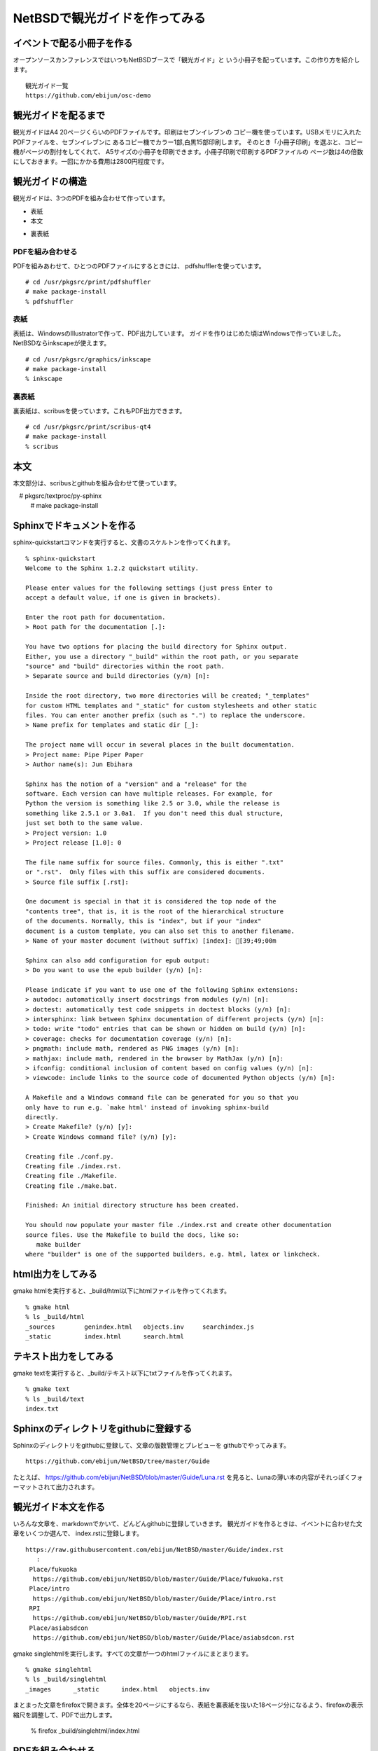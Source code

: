 .. 
 Copyright (c) 2014 Jun Ebihara All rights reserved.
 Redistribution and use in source and binary forms, with or without
 modification, are permitted provided that the following conditions
 are met:
 1. Redistributions of source code must retain the above copyright
    notice, this list of conditions and the following disclaimer.
 2. Redistributions in binary form must reproduce the above copyright
    notice, this list of conditions and the following disclaimer in the
    documentation and/or other materials provided with the distribution.
 THIS SOFTWARE IS PROVIDED BY THE AUTHOR ``AS IS'' AND ANY EXPRESS OR
 IMPLIED WARRANTIES, INCLUDING, BUT NOT LIMITED TO, THE IMPLIED WARRANTIES
 OF MERCHANTABILITY AND FITNESS FOR A PARTICULAR PURPOSE ARE DISCLAIMED.
 IN NO EVENT SHALL THE AUTHOR BE LIABLE FOR ANY DIRECT, INDIRECT,
 INCIDENTAL, SPECIAL, EXEMPLARY, OR CONSEQUENTIAL DAMAGES (INCLUDING, BUT
 NOT LIMITED TO, PROCUREMENT OF SUBSTITUTE GOODS OR SERVICES; LOSS OF USE,
 DATA, OR PROFITS; OR BUSINESS INTERRUPTION) HOWEVER CAUSED AND ON ANY
 THEORY OF LIABILITY, WHETHER IN CONTRACT, STRICT LIABILITY, OR TORT
 (INCLUDING NEGLIGENCE OR OTHERWISE) ARISING IN ANY WAY OUT OF THE USE OF
 THIS SOFTWARE, EVEN IF ADVISED OF THE POSSIBILITY OF SUCH DAMAGE.

=================================
NetBSDで観光ガイドを作ってみる
=================================

イベントで配る小冊子を作る
--------------------------------

オープンソースカンファレンスではいつもNetBSDブースで「観光ガイド」と
いう小冊子を配っています。この作り方を紹介します。

::

  観光ガイド一覧
  https://github.com/ebijun/osc-demo

観光ガイドを配るまで
--------------------------------
観光ガイドはA4 20ページくらいのPDFファイルです。印刷はセブンイレブンの
コピー機を使っています。USBメモリに入れたPDFファイルを、セブンイレブンに
あるコピー機でカラー1部,白黒15部印刷します。
そのとき「小冊子印刷」を選ぶと、コピー機がページの割付をしてくれて、
A5サイズの小冊子を印刷できます。小冊子印刷で印刷するPDFファイルの
ページ数は4の倍数にしておきます。一回にかかる費用は2800円程度です。

観光ガイドの構造
--------------------------------
観光ガイドは、3つのPDFを組み合わせて作っています。

* 表紙
* 本文
+ 裏表紙

PDFを組み合わせる
~~~~~~~~~~~~~~~~~~~~~~~
PDFを組みあわせて、ひとつのPDFファイルにするときには、
pdfshufflerを使っています。

::

 # cd /usr/pkgsrc/print/pdfshuffler
 # make package-install
 % pdfshuffler

表紙
~~~~~~~~~

表紙は、WindowsのIllustratorで作って、PDF出力しています。
ガイドを作りはじめた頃はWindowsで作っていました。
NetBSDならinkscapeが使えます。

::

 # cd /usr/pkgsrc/graphics/inkscape
 # make package-install
 % inkscape

裏表紙
~~~~~~~

裏表紙は、scribusを使っています。これもPDF出力できます。

::

 # cd /usr/pkgsrc/print/scribus-qt4
 # make package-install
 % scribus

本文
-------------
本文部分は、scribusとgithubを組み合わせて使っています。

::

　# pkgsrc/textproc/py-sphinx
  # make package-install


Sphinxでドキュメントを作る
--------------------------
sphinx-quickstartコマンドを実行すると、文書のスケルトンを作ってくれます。

::

  % sphinx-quickstart 
  Welcome to the Sphinx 1.2.2 quickstart utility.
  
  Please enter values for the following settings (just press Enter to
  accept a default value, if one is given in brackets).
  
  Enter the root path for documentation.
  > Root path for the documentation [.]: 
  
  You have two options for placing the build directory for Sphinx output.
  Either, you use a directory "_build" within the root path, or you separate
  "source" and "build" directories within the root path.
  > Separate source and build directories (y/n) [n]: 
  
  Inside the root directory, two more directories will be created; "_templates"
  for custom HTML templates and "_static" for custom stylesheets and other static
  files. You can enter another prefix (such as ".") to replace the underscore.
  > Name prefix for templates and static dir [_]: 
  
  The project name will occur in several places in the built documentation.
  > Project name: Pipe Piper Paper
  > Author name(s): Jun Ebihara
  
  Sphinx has the notion of a "version" and a "release" for the
  software. Each version can have multiple releases. For example, for
  Python the version is something like 2.5 or 3.0, while the release is
  something like 2.5.1 or 3.0a1.  If you don't need this dual structure,
  just set both to the same value.
  > Project version: 1.0
  > Project release [1.0]: 0
  
  The file name suffix for source files. Commonly, this is either ".txt"
  or ".rst".  Only files with this suffix are considered documents.
  > Source file suffix [.rst]: 
  
  One document is special in that it is considered the top node of the
  "contents tree", that is, it is the root of the hierarchical structure
  of the documents. Normally, this is "index", but if your "index"
  document is a custom template, you can also set this to another filename.
  > Name of your master document (without suffix) [index]: [39;49;00m
  
  Sphinx can also add configuration for epub output:
  > Do you want to use the epub builder (y/n) [n]: 
  
  Please indicate if you want to use one of the following Sphinx extensions:
  > autodoc: automatically insert docstrings from modules (y/n) [n]: 
  > doctest: automatically test code snippets in doctest blocks (y/n) [n]: 
  > intersphinx: link between Sphinx documentation of different projects (y/n) [n]: 
  > todo: write "todo" entries that can be shown or hidden on build (y/n) [n]:
  > coverage: checks for documentation coverage (y/n) [n]:
  > pngmath: include math, rendered as PNG images (y/n) [n]: 
  > mathjax: include math, rendered in the browser by MathJax (y/n) [n]: 
  > ifconfig: conditional inclusion of content based on config values (y/n) [n]:
  > viewcode: include links to the source code of documented Python objects (y/n) [n]:
  
  A Makefile and a Windows command file can be generated for you so that you
  only have to run e.g. `make html' instead of invoking sphinx-build
  directly.
  > Create Makefile? (y/n) [y]: 
  > Create Windows command file? (y/n) [y]: 
  
  Creating file ./conf.py.
  Creating file ./index.rst.
  Creating file ./Makefile.
  Creating file ./make.bat.
  
  Finished: An initial directory structure has been created.
  
  You should now populate your master file ./index.rst and create other documentation
  source files. Use the Makefile to build the docs, like so:
     make builder
  where "builder" is one of the supported builders, e.g. html, latex or linkcheck.

html出力をしてみる
------------------
gmake htmlを実行すると、_build/html以下にhtmlファイルを作ってくれます。


::

  % gmake html
  % ls _build/html
  _sources        genindex.html   objects.inv     searchindex.js
  _static         index.html      search.html

テキスト出力をしてみる
------------------------------------
gmake textを実行すると、_build/テキスト以下にtxtファイルを作ってくれます。

::

  % gmake text 
  % ls _build/text
  index.txt

Sphinxのディレクトリをgithubに登録する
------------------------------------------
Sphinxのディレクトリをgithubに登録して、文章の版数管理とプレビューを
githubでやってみます。

::

  https://github.com/ebijun/NetBSD/tree/master/Guide

たとえば、
https://github.com/ebijun/NetBSD/blob/master/Guide/Luna.rst
を見ると、Lunaの薄い本の内容がそれっぽくフォーマットされて出力されます。

観光ガイド本文を作る
------------------------------------------
いろんな文章を、markdownでかいて、どんどんgithubに登録していきます。
観光ガイドを作るときは、イベントに合わせた文章をいくつか選んで、
index.rstに登録します。

::

  https://raw.githubusercontent.com/ebijun/NetBSD/master/Guide/index.rst
     :
   Place/fukuoka     
    https://github.com/ebijun/NetBSD/blob/master/Guide/Place/fukuoka.rst
   Place/intro
    https://github.com/ebijun/NetBSD/blob/master/Guide/Place/intro.rst
   RPI
    https://github.com/ebijun/NetBSD/blob/master/Guide/RPI.rst
   Place/asiabsdcon
    https://github.com/ebijun/NetBSD/blob/master/Guide/Place/asiabsdcon.rst


gmake singlehtmlを実行します。すべての文章が一つのhtmlファイルにまとまります。

::

 % gmake singlehtml
 % ls _build/singlehtml
 _images      _static      index.html   objects.inv

まとまった文章をfirefoxで開きます。全体を20ページにするなら、表紙を裏表紙を抜いた18ページ分になるよう、firefoxの表示縮尺を調整して、PDFで出力します。

 % firefox _build/singlehtml/index.html

PDFを組み合わせる
-------------------------

表紙、裏表紙、本文3つのPDFをpdfshufflerでひとつのPDFファイルにつなぎあわせて、
FTPサーバにアップデートします。アップデートしたらtwitterなりfacebookなりで
報告します。イベント終了後には、URLを配布ドキュメントとして連絡します。


まとめ
-------------------------
イベントごとに配布している小冊子をNetBSD上で作る方法を紹介しました。
おもにAtomのネットブックでいつも作っていますが、
NetBSDであればどのマシンでも手順自体はおなじです。



